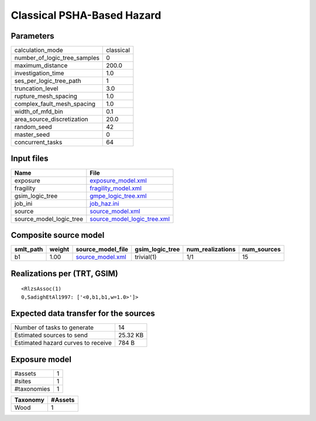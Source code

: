 Classical PSHA-Based Hazard
===========================

Parameters
----------
============================ =========
calculation_mode             classical
number_of_logic_tree_samples 0        
maximum_distance             200.0    
investigation_time           1.0      
ses_per_logic_tree_path      1        
truncation_level             3.0      
rupture_mesh_spacing         1.0      
complex_fault_mesh_spacing   1.0      
width_of_mfd_bin             0.1      
area_source_discretization   20.0     
random_seed                  42       
master_seed                  0        
concurrent_tasks             64       
============================ =========

Input files
-----------
======================= ============================================================
Name                    File                                                        
======================= ============================================================
exposure                `exposure_model.xml <exposure_model.xml>`_                  
fragility               `fragility_model.xml <fragility_model.xml>`_                
gsim_logic_tree         `gmpe_logic_tree.xml <gmpe_logic_tree.xml>`_                
job_ini                 `job_haz.ini <job_haz.ini>`_                                
source                  `source_model.xml <source_model.xml>`_                      
source_model_logic_tree `source_model_logic_tree.xml <source_model_logic_tree.xml>`_
======================= ============================================================

Composite source model
----------------------
========= ====== ====================================== =============== ================ ===========
smlt_path weight source_model_file                      gsim_logic_tree num_realizations num_sources
========= ====== ====================================== =============== ================ ===========
b1        1.00   `source_model.xml <source_model.xml>`_ trivial(1)      1/1              15         
========= ====== ====================================== =============== ================ ===========

Realizations per (TRT, GSIM)
----------------------------

::

  <RlzsAssoc(1)
  0,SadighEtAl1997: ['<0,b1,b1,w=1.0>']>

Expected data transfer for the sources
--------------------------------------
================================== ========
Number of tasks to generate        14      
Estimated sources to send          25.32 KB
Estimated hazard curves to receive 784 B   
================================== ========

Exposure model
--------------
=========== =
#assets     1
#sites      1
#taxonomies 1
=========== =

======== =======
Taxonomy #Assets
======== =======
Wood     1      
======== =======